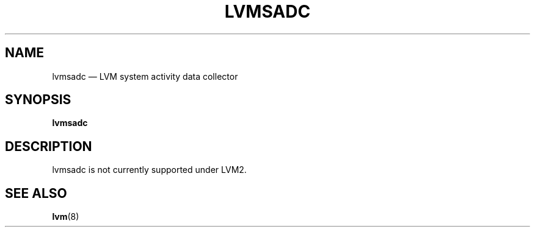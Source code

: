 .TH "LVMSADC" "8" "LVM TOOLS 2.02.128(2)-git (2015-08-10)" "Red Hat, Inc" "\""

.SH "NAME"
lvmsadc \(em LVM system activity data collector

.SH "SYNOPSIS"
.B lvmsadc

.SH "DESCRIPTION"
lvmsadc is not currently supported under LVM2.

.SH "SEE ALSO"
.BR lvm (8)
